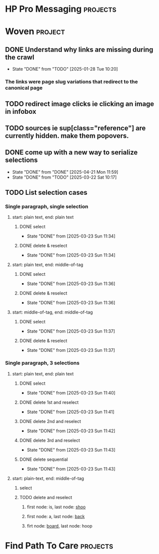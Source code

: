 * HP Pro Messaging :projects:
* Woven :project:
** DONE Understand why links are missing during the crawl
- State "DONE"       from "TODO"       [2025-01-28 Tue 10:20]
*** The links were page slug variations that redirect to the canonical page 
** TODO redirect image clicks ie clicking an image in infobox 
** TODO sources ie sup[class="reference"] are currently hidden. make them popovers.
** DONE come up with a new way to serialize selections 
- State "DONE"       from "DONE"       [2025-04-21 Mon 11:59]
- State "DONE"       from "TODO"       [2025-03-22 Sat 10:17]
** TODO List selection cases 
*** Single paragraph, single selection 
**** start: plain text, end: plain text 
***** DONE select   
- State "DONE"       from              [2025-03-23 Sun 11:34]
***** DONE delete & reselect 
- State "DONE"       from              [2025-03-23 Sun 11:34]
**** start: plain text, end: middle-of-tag 
***** DONE select 
- State "DONE"       from              [2025-03-23 Sun 11:36]
***** DONE delete & reselect 
- State "DONE"       from              [2025-03-23 Sun 11:36]
**** start: middle-of-tag, end: middle-of-tag 
***** DONE select 
- State "DONE"       from              [2025-03-23 Sun 11:37]
***** DONE delete & reselect 
- State "DONE"       from              [2025-03-23 Sun 11:37]
*** Single paragraph, 3 selections 
**** start: plain text, end: plain text 
***** DONE select 
- State "DONE"       from              [2025-03-23 Sun 11:40]
***** DONE delete 1st and reselect
- State "DONE"       from              [2025-03-23 Sun 11:41]
***** DONE delete 2nd and reselect 
- State "DONE"       from              [2025-03-23 Sun 11:42]
***** DONE delete 3rd and reselect 
- State "DONE"       from              [2025-03-23 Sun 11:43]
***** DONE delete sequential 
- State "DONE"       from              [2025-03-23 Sun 11:43]
**** start: plain-text, end: middle-of-tag 
***** select 
***** TODO delete and reselect
****** first node: is, last node: _shoo_ 
****** first node: a, last node: _back_
****** firt node: _board_, last node: hoop
* Find Path To Care :projects:
